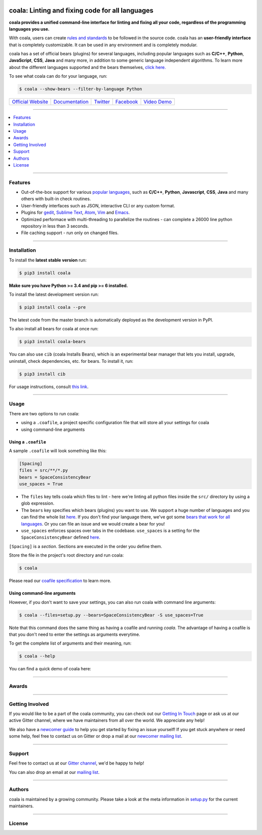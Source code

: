 .. image:: https://cloud.githubusercontent.com/assets/15197846/21435381/96e50466-c89f-11e6-8f0c-95267da389cf.png

coala: Linting and fixing code for all languages
------------------------------------------------

**coala provides a unified command-line interface for linting and fixing all
your code, regardless of the programming languages you use.**

With coala, users can create
`rules and standards <http://docs.coala.io/en/latest/Users/coafile.html>`__
to be followed in the source
code. coala has an **user-friendly interface** that is completely customizable.
It can be used in any environment and is completely modular.

coala has a set of official bears (plugins) for several languages, including
popular languages such as **C/C++**, **Python**, **JavaScript**, **CSS**,
**Java** and many more, in addition to some generic language independent
algorithms. To learn more about the different languages supported and the
bears themselves,
`click here. <https://github.com/coala/bear-docs/blob/master/README.rst>`__

To see what coala can do for your language, run:

.. code-block:: bash

    $ coala --show-bears --filter-by-language Python

|Linux Build Status| |Windows Build status| |Scrutinizer Code Quality|
|codecov.io| |Documentation Status| |Gitmate|

.. Start ignoring LineLengthBear

======================================= ========================================= ================================================= ====================================================== =========================================================
`Official Website <http://coala.io/>`__ `Documentation <https://docs.coala.io>`__ `Twitter <https://twitter.com/coala_analyzer>`__  `Facebook <https://www.facebook.com/coalaAnalyzer/>`__ `Video Demo <https://asciinema.org/a/42968?autoplay=1>`__
======================================= ========================================= ================================================= ====================================================== =========================================================

.. Stop ignoring

-----

.. contents::
    :local:
    :depth: 1
    :backlinks: none

-----

========
Features
========

* Out-of-the-box support for various `popular languages <https://github.com/coala/bear-docs/blob/master/README.rst>`__,
  such as **C/C++**, **Python**, **Javascript**, **CSS**, **Java** and many
  others with built-in check routines.
* User-friendly interfaces such as JSON, interactive CLI or any custom format.
* Plugins for
  `gedit <https://github.com/coala/coala-gedit>`__,
  `Sublime Text <https://github.com/coala/coala-sublime>`__,
  `Atom <https://github.com/coala/coala-atom>`__,
  `Vim <https://github.com/coala/coala-vim>`__ and
  `Emacs <https://github.com/coala/coala-emacs>`__.
* Optimized performace with multi-threading to parallelize the routines - can
  complete a 26000 line python repository in less than 3 seconds.
* File caching support - run only on changed files.

-----

============
Installation
============

To install the **latest stable version** run:

.. code-block:: bash

    $ pip3 install coala

**Make sure you have Python >= 3.4 and pip >= 6 installed.**

|Stable|

To install the latest development version run:

.. code-block:: bash

    $ pip3 install coala --pre

The latest code from the master branch is automatically deployed as the
development version in PyPI.

To also install all bears for coala at once run:

.. code-block:: bash

    $ pip3 install coala-bears

You can also use ``cib`` (coala Installs Bears), which is an experimental bear
manager that lets you install, upgrade, uninstall, check dependencies, etc.
for bears. To install it, run:

.. code-block:: bash

    $ pip3 install cib

For usage instructions, consult
`this link <http://api.coala.io/en/latest/Developers/Bear_Installation_Tool.html>`__.

|PyPI| |Windows| |Linux|

-----

=====
Usage
=====

There are two options to run coala:

* using a ``.coafile``, a project specific configuration file that will store
  all your settings for coala
* using command-line arguments

Using a ``.coafile``
********************

A sample ``.coafile`` will look something like this:

.. code-block:: bash

    [Spacing]
    files = src/**/*.py
    bears = SpaceConsistencyBear
    use_spaces = True

* The ``files`` key tells coala which files to lint - here we're linting all
  python files inside the ``src/`` directory by using a glob expression.
* The ``bears`` key specifies which bears (plugins) you want to use. We support
  a huge number of languages and you can find the whole list
  `here <https://github.com/coala/bear-docs/blob/master/README.rst>`__.
  If you don't find your language there, we've got some
  `bears that work for all languages <https://github.com/coala/bear-docs/blob/master/README.rst#all>`__. Or you can file an issue and we would create a bear for you!
* ``use_spaces`` enforces spaces over tabs in the codebase. ``use_spaces`` is a
  setting for the ``SpaceConsistencyBear`` defined
  `here <https://github.com/coala/bear-docs/blob/master/docs/SpaceConsistencyBear.rst>`__.

``[Spacing]`` is a *section*. Sections are executed in the order you
define them.

Store the file in the project's root directory and run coala:

.. code-block:: bash

    $ coala

Please read our
`coafile specification <http://docs.coala.io/en/latest/Users/coafile.html>`__
to learn more.

Using command-line arguments
****************************

However, if you don't want to save your settings, you can also run coala with
command line arguments:

.. code-block:: bash

    $ coala --files=setup.py --bears=SpaceConsistencyBear -S use_spaces=True

Note that this command does the same thing as having a coafile and running
`coala`. The advantage of having a coafile is that you don't need to enter the
settings as arguments everytime.

To get the complete list of arguments and their meaning, run:

.. code-block:: bash

    $ coala --help

You can find a quick demo of coala here:

|asciicast|

.. |asciicast| image:: https://asciinema.org/a/42968.png
   :target: https://asciinema.org/a/42968?autoplay=1
   :width: 100%

-----

======
Awards
======

.. image:: http://www.yegor256.com/images/award/2016/winner-sils.png
   :alt: Awards - Yegor256 2016 Winner

-----

================
Getting Involved
================

If you would like to be a part of the coala community, you can check out our
`Getting In Touch <http://docs.coala.io/en/latest/Help/Getting_In_Touch.html>`__
page or ask us at our active Gitter channel, where we have maintainers from
all over the world. We appreciate any help!

We also have a
`newcomer guide <http://coala.io/newcomer>`__
to help you get started by fixing an issue yourself! If you get stuck anywhere
or need some help, feel free to contact us on Gitter or drop a mail at our
`newcomer mailing list <https://groups.google.com/d/forum/coala-newcomers>`__.

|gitter|

-----

=======
Support
=======

Feel free to contact us at our `Gitter channel <https://gitter.im/coala/coala>`__, we'd be happy to help!

You can also drop an email at our
`mailing list <https://github.com/coala/coala/wiki/Mailing-Lists>`__.

-----

=======
Authors
=======

coala is maintained by a growing community. Please take a look at the
meta information in `setup.py <setup.py>`__ for the current maintainers.

-----

=======
License
=======

|AGPL|

.. |Windows| image:: https://img.shields.io/badge/platform-Windows-brightgreen.svg
.. |Linux| image:: https://img.shields.io/badge/platform-Linux-brightgreen.svg
.. |Stable| image:: https://img.shields.io/badge/latest%20stable-0.9.0-green.svg
.. |PyPI| image:: https://img.shields.io/pypi/pyversions/coala.svg
   :target: https://pypi.python.org/pypi/coala
.. |Linux Build Status| image:: https://img.shields.io/circleci/project/coala/coala/master.svg?label=linux%20build
   :target: https://circleci.com/gh/coala/coala
.. |Windows Build status| image:: https://img.shields.io/appveyor/ci/coala/coala/master.svg?label=windows%20build
   :target: https://ci.appveyor.com/project/coala/coala/branch/master
.. |Scrutinizer Code Quality| image:: https://img.shields.io/scrutinizer/g/coala-analyzer/coala.svg?label=scrutinizer%20quality
   :target: https://scrutinizer-ci.com/g/coala-analyzer/coala/?branch=master
.. |codecov.io| image:: https://img.shields.io/codecov/c/github/coala/coala/master.svg?label=branch%20coverage
   :target: https://codecov.io/github/coala/coala?branch=master
.. |Documentation Status| image:: https://readthedocs.org/projects/coala/badge/?version=latest
   :target: http://docs.coala.io/
.. |AGPL| image:: https://img.shields.io/github/license/coala/coala.svg
   :target: https://www.gnu.org/licenses/agpl-3.0.html
.. |Gitmate| image:: https://img.shields.io/badge/Gitmate-0%20issues-brightgreen.svg
   :target: http://gitmate.com/
.. |gitter| image:: https://badges.gitter.im/coala/coala.svg
    :target: https://gitter.im/coala/coala
    :alt: Chat on Gitter


